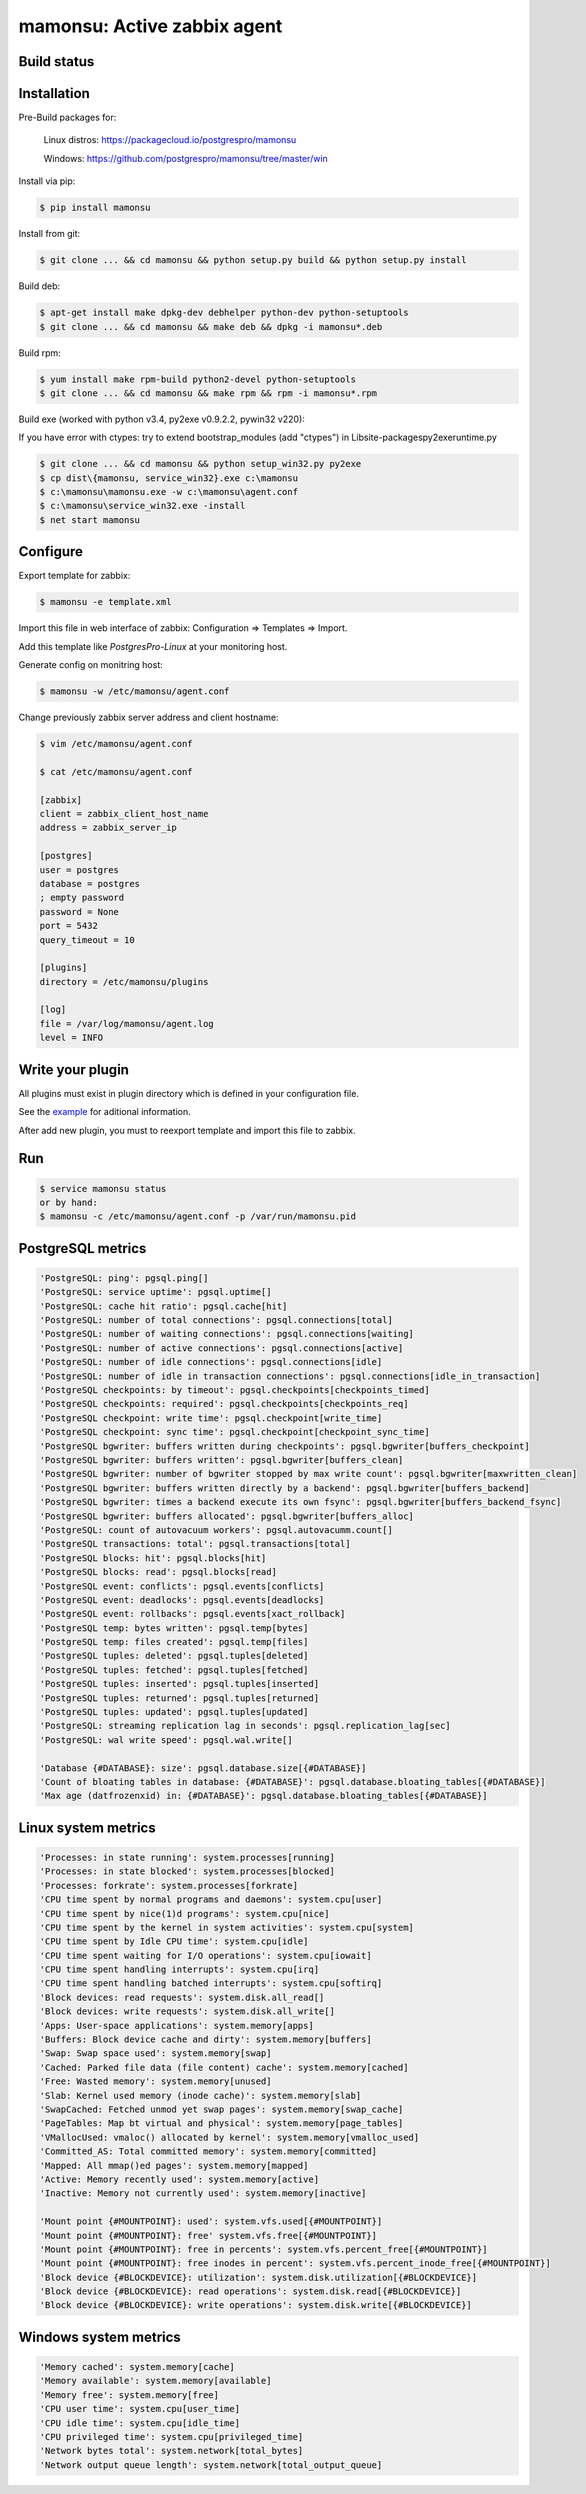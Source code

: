 *******************************
mamonsu: Active zabbix agent
*******************************

============
Build status
============
.. image:: https://travis-ci.org/postgrespro/mamonsu.svg?branch=master
    :target: https://travis-ci.org/postgrespro/mamonsu

============
Installation
============

Pre-Build packages for:

    Linux distros: https://packagecloud.io/postgrespro/mamonsu

    Windows: https://github.com/postgrespro/mamonsu/tree/master/win

Install via pip:

.. code-block:: bash

    $ pip install mamonsu

Install from git:

.. code-block:: bash

    $ git clone ... && cd mamonsu && python setup.py build && python setup.py install

Build deb:

.. code-block:: bash

    $ apt-get install make dpkg-dev debhelper python-dev python-setuptools
    $ git clone ... && cd mamonsu && make deb && dpkg -i mamonsu*.deb

Build rpm:

.. code-block:: bash

    $ yum install make rpm-build python2-devel python-setuptools
    $ git clone ... && cd mamonsu && make rpm && rpm -i mamonsu*.rpm

Build exe (worked with python v3.4, py2exe v0.9.2.2, pywin32 v220):

If you have error with ctypes: try to extend bootstrap_modules (add "ctypes") in Lib\site-packages\py2exe\runtime.py

.. code-block:: bash

    $ git clone ... && cd mamonsu && python setup_win32.py py2exe
    $ cp dist\{mamonsu, service_win32}.exe c:\mamonsu
    $ c:\mamonsu\mamonsu.exe -w c:\mamonsu\agent.conf
    $ c:\mamonsu\service_win32.exe -install
    $ net start mamonsu


==========
Configure
==========

Export template for zabbix:

.. code-block:: bash

    $ mamonsu -e template.xml

Import this file in web interface of zabbix: Configuration => Templates => Import.

Add this template like `PostgresPro-Linux` at your monitoring host.

Generate config on monitring host:

.. code-block:: bash

    $ mamonsu -w /etc/mamonsu/agent.conf

Change previously zabbix server address and client hostname:

.. code-block:: bash

    $ vim /etc/mamonsu/agent.conf

    $ cat /etc/mamonsu/agent.conf

    [zabbix]
    client = zabbix_client_host_name
    address = zabbix_server_ip

    [postgres]
    user = postgres
    database = postgres
    ; empty password
    password = None
    port = 5432
    query_timeout = 10

    [plugins]
    directory = /etc/mamonsu/plugins

    [log]
    file = /var/log/mamonsu/agent.log
    level = INFO

==================
Write your plugin
==================

All plugins must exist in plugin directory which is defined in your configuration file.

See the `example <https://github.com/postgrespro/mamonsu/blob/master/conf/plugin.py>`_ for aditional information.

After add new plugin, you must to reexport template and import this file to zabbix.

====
Run
====

.. code-block:: bash

    $ service mamonsu status
    or by hand:
    $ mamonsu -c /etc/mamonsu/agent.conf -p /var/run/mamonsu.pid

==================
PostgreSQL metrics
==================

.. code-block:: bash

    'PostgreSQL: ping': pgsql.ping[]
    'PostgreSQL: service uptime': pgsql.uptime[]
    'PostgreSQL: cache hit ratio': pgsql.cache[hit]
    'PostgreSQL: number of total connections': pgsql.connections[total]
    'PostgreSQL: number of waiting connections': pgsql.connections[waiting]
    'PostgreSQL: number of active connections': pgsql.connections[active]
    'PostgreSQL: number of idle connections': pgsql.connections[idle]
    'PostgreSQL: number of idle in transaction connections': pgsql.connections[idle_in_transaction]
    'PostgreSQL checkpoints: by timeout': pgsql.checkpoints[checkpoints_timed]
    'PostgreSQL checkpoints: required': pgsql.checkpoints[checkpoints_req]
    'PostgreSQL checkpoint: write time': pgsql.checkpoint[write_time]
    'PostgreSQL checkpoint: sync time': pgsql.checkpoint[checkpoint_sync_time]
    'PostgreSQL bgwriter: buffers written during checkpoints': pgsql.bgwriter[buffers_checkpoint]
    'PostgreSQL bgwriter: buffers written': pgsql.bgwriter[buffers_clean]
    'PostgreSQL bgwriter: number of bgwriter stopped by max write count': pgsql.bgwriter[maxwritten_clean]
    'PostgreSQL bgwriter: buffers written directly by a backend': pgsql.bgwriter[buffers_backend]
    'PostgreSQL bgwriter: times a backend execute its own fsync': pgsql.bgwriter[buffers_backend_fsync]
    'PostgreSQL bgwriter: buffers allocated': pgsql.bgwriter[buffers_alloc]
    'PostgreSQL: count of autovacuum workers': pgsql.autovacumm.count[]
    'PostgreSQL transactions: total': pgsql.transactions[total]
    'PostgreSQL blocks: hit': pgsql.blocks[hit]
    'PostgreSQL blocks: read': pgsql.blocks[read]
    'PostgreSQL event: conflicts': pgsql.events[conflicts]
    'PostgreSQL event: deadlocks': pgsql.events[deadlocks]
    'PostgreSQL event: rollbacks': pgsql.events[xact_rollback]
    'PostgreSQL temp: bytes written': pgsql.temp[bytes]
    'PostgreSQL temp: files created': pgsql.temp[files]
    'PostgreSQL tuples: deleted': pgsql.tuples[deleted]
    'PostgreSQL tuples: fetched': pgsql.tuples[fetched]
    'PostgreSQL tuples: inserted': pgsql.tuples[inserted]
    'PostgreSQL tuples: returned': pgsql.tuples[returned]
    'PostgreSQL tuples: updated': pgsql.tuples[updated]
    'PostgreSQL: streaming replication lag in seconds': pgsql.replication_lag[sec]
    'PostgreSQL: wal write speed': pgsql.wal.write[]

    'Database {#DATABASE}: size': pgsql.database.size[{#DATABASE}]
    'Count of bloating tables in database: {#DATABASE}': pgsql.database.bloating_tables[{#DATABASE}]
    'Max age (datfrozenxid) in: {#DATABASE}': pgsql.database.bloating_tables[{#DATABASE}]


====================
Linux system metrics
====================

.. code-block:: bash

    'Processes: in state running': system.processes[running]
    'Processes: in state blocked': system.processes[blocked]
    'Processes: forkrate': system.processes[forkrate]
    'CPU time spent by normal programs and daemons': system.cpu[user]
    'CPU time spent by nice(1)d programs': system.cpu[nice]
    'CPU time spent by the kernel in system activities': system.cpu[system]
    'CPU time spent by Idle CPU time': system.cpu[idle]
    'CPU time spent waiting for I/O operations': system.cpu[iowait]
    'CPU time spent handling interrupts': system.cpu[irq]
    'CPU time spent handling batched interrupts': system.cpu[softirq]
    'Block devices: read requests': system.disk.all_read[]
    'Block devices: write requests': system.disk.all_write[]
    'Apps: User-space applications': system.memory[apps]
    'Buffers: Block device cache and dirty': system.memory[buffers]
    'Swap: Swap space used': system.memory[swap]
    'Cached: Parked file data (file content) cache': system.memory[cached]
    'Free: Wasted memory': system.memory[unused]
    'Slab: Kernel used memory (inode cache)': system.memory[slab]
    'SwapCached: Fetched unmod yet swap pages': system.memory[swap_cache]
    'PageTables: Map bt virtual and physical': system.memory[page_tables]
    'VMallocUsed: vmaloc() allocated by kernel': system.memory[vmalloc_used]
    'Committed_AS: Total committed memory': system.memory[committed]
    'Mapped: All mmap()ed pages': system.memory[mapped]
    'Active: Memory recently used': system.memory[active]
    'Inactive: Memory not currently used': system.memory[inactive]

    'Mount point {#MOUNTPOINT}: used': system.vfs.used[{#MOUNTPOINT}]
    'Mount point {#MOUNTPOINT}: free' system.vfs.free[{#MOUNTPOINT}]
    'Mount point {#MOUNTPOINT}: free in percents': system.vfs.percent_free[{#MOUNTPOINT}]
    'Mount point {#MOUNTPOINT}: free inodes in percent': system.vfs.percent_inode_free[{#MOUNTPOINT}]
    'Block device {#BLOCKDEVICE}: utilization': system.disk.utilization[{#BLOCKDEVICE}]
    'Block device {#BLOCKDEVICE}: read operations': system.disk.read[{#BLOCKDEVICE}]
    'Block device {#BLOCKDEVICE}: write operations': system.disk.write[{#BLOCKDEVICE}]

======================
Windows system metrics
======================

.. code-block:: bash

    'Memory cached': system.memory[cache]
    'Memory available': system.memory[available]
    'Memory free': system.memory[free]
    'CPU user time': system.cpu[user_time]
    'CPU idle time': system.cpu[idle_time]
    'CPU privileged time': system.cpu[privileged_time]
    'Network bytes total': system.network[total_bytes]
    'Network output queue length': system.network[total_output_queue]
